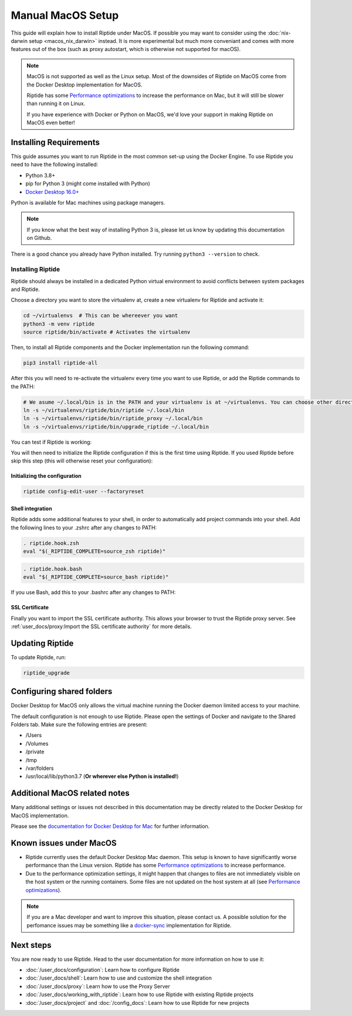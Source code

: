 Manual MacOS Setup
------------------

This guide will explain how to install Riptide under MacOS. If possible you may want to consider using the
:doc:`nix-darwin setup <macos_nix_darwin>` instead. It is more experimental but much more conveniant and comes with
more features out of the box (such as proxy autostart, which is otherwise not supported for macOS).

.. note:: MacOS is not supported as well as the Linux setup. Most of the downsides
          of Riptide on MacOS come from the Docker Desktop implementation for MacOS.

          Riptide has some `Performance optimizations`_ to increase
          the performance on Mac, but it will still be slower than running it on Linux.

          If you have experience with Docker or Python on MacOS, we'd love your support in making
          Riptide on MacOS even better!

.. _Performance optimizations:  performance_optimizations.html

Installing Requirements
~~~~~~~~~~~~~~~~~~~~~~~

This guide assumes you want to run Riptide in the most common set-up using the Docker Engine.
To use Riptide you need to have the following installed:

* Python 3.8+
* pip for Python 3 (might come installed with Python)
* `Docker Desktop 16.0+ <https://www.docker.com/products/docker-desktop>`_

Python is available for Mac machines using package managers.

.. note:: If you know what the best way of installing Python 3 is, please let us know
          by updating this documentation on Github.

There is a good chance you already have Python installed. Try running ``python3 --version`` to check.

Installing Riptide
^^^^^^^^^^^^^^^^^^
Riptide should always be installed in a dedicated Python virtual environment to avoid conflicts between system packages and Riptide.

Choose a directory you want to store the virtualenv at, create a new virtualenv for Riptide and activate it:

.. code-block:: bash

  cd ~/virtualenvs  # This can be whereever you want
  python3 -m venv riptide
  source riptide/bin/activate # Activates the virtualenv

Then, to install all Riptide components and the Docker implementation run the following command:

.. code-block:: bash

  pip3 install riptide-all


After this you will need to re-activate the virtualenv every time you want to use Riptide, or add the Riptide commands to the PATH:

.. code-block:: bash

  # We asume ~/.local/bin is in the PATH and your virtualenv is at ~/virtualenvs. You can choose other directories if not.
  ln -s ~/virtualenvs/riptide/bin/riptide ~/.local/bin
  ln -s ~/virtualenvs/riptide/bin/riptide_proxy ~/.local/bin
  ln -s ~/virtualenvs/riptide/bin/upgrade_riptide ~/.local/bin

You can test if Riptide is working:

.. raw:: html

   <script src="../_static/asciinema-player.js"></script>
   <asciinema-player src="../_static/casts/test_riptide.cast" cols="80" rows="24"></asciinema-player>

You will then need to initialize the Riptide configuration if this is the first time using Riptide. If you used Riptide
before skip this step (this will otherwise reset your configuration):

Initializing the configuration
..............................

.. code-block:: bash

   riptide config-edit-user --factoryreset

Shell integration
.................

Riptide adds some additional features to your shell, in order to automatically add project
commands into your shell. Add the following lines to your .zshrc after any changes to PATH:

.. code-block:: zsh

  . riptide.hook.zsh
  eval "$(_RIPTIDE_COMPLETE=source_zsh riptide)"

.. code-block:: bash

  . riptide.hook.bash
  eval "$(_RIPTIDE_COMPLETE=source_bash riptide)"

If you use Bash, add this to your .bashrc after any changes to PATH:

SSL Certificate
...............

Finally you want to import the SSL certificate authority. This allows your browser to trust
the Riptide proxy server. See :ref:`user_docs/proxy:Import the SSL certificate authority` for more details.

Updating Riptide
~~~~~~~~~~~~~~~~

To update Riptide, run:

.. code-block:: bash

  riptide_upgrade

Configuring shared folders
~~~~~~~~~~~~~~~~~~~~~~~~~~
Docker Desktop for MacOS only allows the virtual machine running the Docker daemon
limited access to your machine.

The default configuration is not enough to use Riptide. Please open the settings
of Docker and navigate to the Shared Folders tab. Make sure the following entries
are present:

- /Users
- /Volumes
- /private
- /tmp
- /var/folders
- /usr/local/lib/python3.7 (**Or wherever else Python is installed!**)

Additional MacOS related notes
~~~~~~~~~~~~~~~~~~~~~~~~~~~~~~
Many additional settings or issues not described in this documentation may be
directly related to the Docker Desktop for MacOS implementation.

Please see the `documentation for Docker Desktop for Mac <https://docs.docker.com/docker-for-mac/>`_ for further information.

Known issues under MacOS
~~~~~~~~~~~~~~~~~~~~~~~~

- Riptide currently uses the default Docker Desktop Mac daemon. This setup is known
  to have significantly worse performance than the Linux version. Riptide has some
  `Performance optimizations`_ to increase performance.
- Due to the performance optimization settings, it might happen that changes to files
  are not immediately visible on the host system or the running containers. Some files
  are not updated on the host system at all (see `Performance optimizations`_).

.. note:: If you are a Mac developer and want to improve this situation, please contact us.
          A possible solution for the perfomance issues may be something like a
          `docker-sync <https://github.com/EugenMayer/docker-sync>`_ implementation
          for Riptide.

Next steps
~~~~~~~~~~
You are now ready to use Riptide. Head to the user documentation for more information on how to use it:

- :doc:`/user_docs/configuration`: Learn how to configure Riptide
- :doc:`/user_docs/shell`: Learn how to use and customize the shell integration
- :doc:`/user_docs/proxy`: Learn how to use the Proxy Server
- :doc:`/user_docs/working_with_riptide`: Learn how to use Riptide with existing Riptide projects
- :doc:`/user_docs/project` and :doc:`/config_docs`: Learn how to use Riptide for new projects
